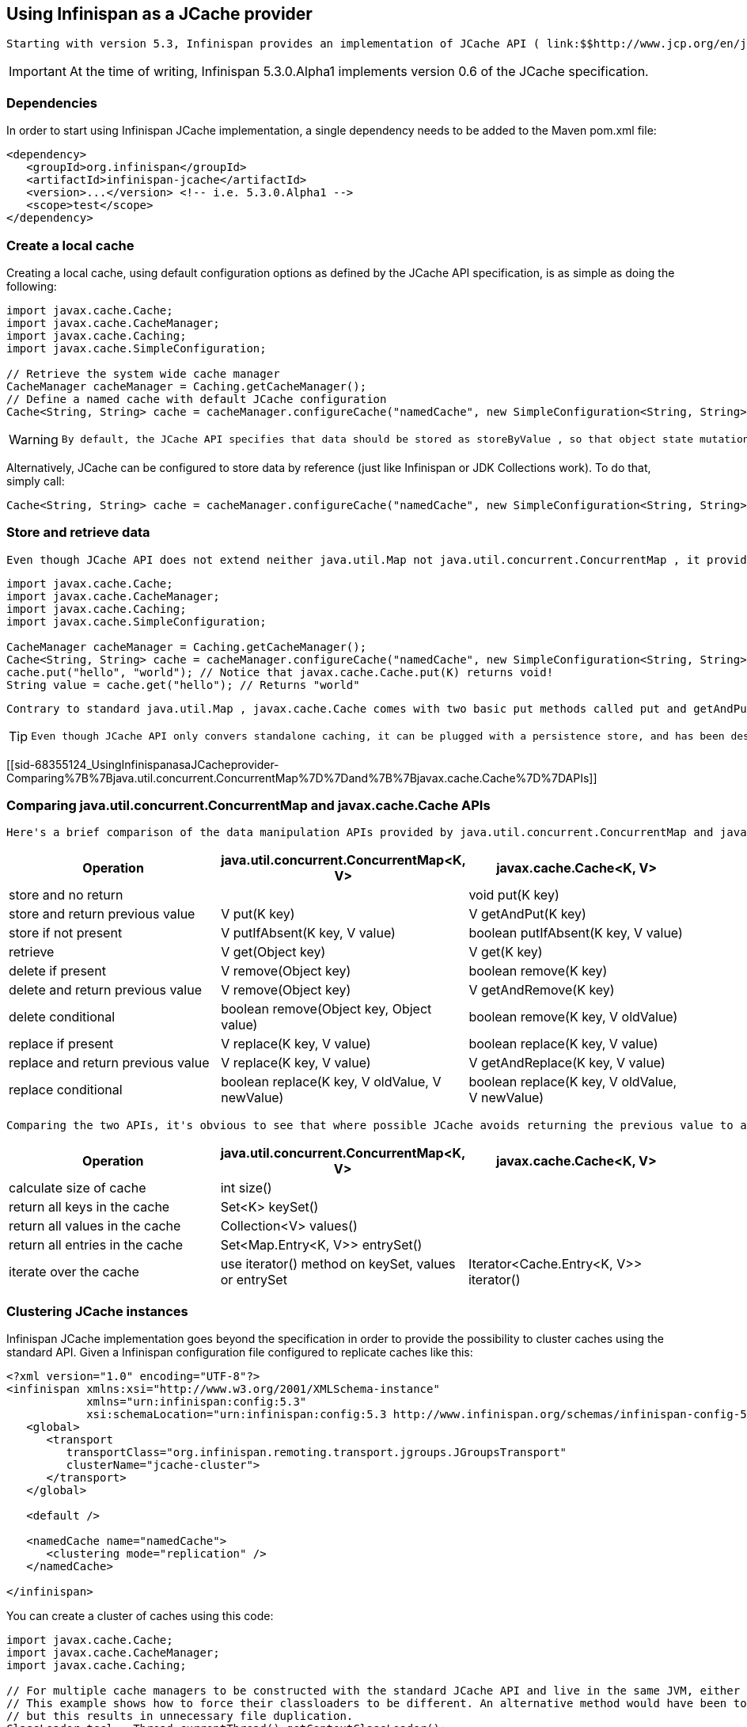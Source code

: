 [[sid-68355124]]

==  Using Infinispan as a JCache provider

 Starting with version 5.3, Infinispan provides an implementation of JCache API ( link:$$http://www.jcp.org/en/jsr/detail?id=107$$[JSR-107] ). JCache specifies a standard Java API for caching temporary Java objects in memory. Caching java objects can help get around bottlenecks arising from using data that is expensive to retrieve (i.e. DB or web service), or data that is hard to calculate. Caching these type of objects in memory can help speed up application performance by retrieving the data directly from memory instead of doing an expensive roundtrip or recalculation. This document specifies how to use JCache with Infinispan's implementation of the specification, and explains key aspects of the API. 


[IMPORTANT]
==== 
At the time of writing, Infinispan 5.3.0.Alpha1 implements version 0.6 of the JCache specification.


==== 


[[sid-68355124_UsingInfinispanasaJCacheprovider-Dependencies]]


=== Dependencies

In order to start using Infinispan JCache implementation, a single dependency needs to be added to the Maven pom.xml file:


----
<dependency>
   <groupId>org.infinispan</groupId>
   <artifactId>infinispan-jcache</artifactId>
   <version>...</version> <!-- i.e. 5.3.0.Alpha1 -->
   <scope>test</scope>
</dependency>
----

[[sid-68355124_UsingInfinispanasaJCacheprovider-Createalocalcache]]


=== Create a local cache

Creating a local cache, using default configuration options as defined by the JCache API specification, is as simple as doing the following:


----
import javax.cache.Cache;
import javax.cache.CacheManager;
import javax.cache.Caching;
import javax.cache.SimpleConfiguration;

// Retrieve the system wide cache manager
CacheManager cacheManager = Caching.getCacheManager();
// Define a named cache with default JCache configuration
Cache<String, String> cache = cacheManager.configureCache("namedCache", new SimpleConfiguration<String, String>());
----


[WARNING]
==== 
 By default, the JCache API specifies that data should be stored as storeByValue , so that object state mutations outside of operations to the cache, won't have an impact in the objects stored in the cache. Infinispan has so far implemented this using serialization/marshalling to make copies to store in the cache, and that way adhere to the spec. Hence, if using default JCache configuration with Infinispan, data stored must be marshallable. Instructions on how to make data stored in Infinispan marshallable can be found link:$$https://docs.jboss.org/author/pages/viewpage.action?pageId=3737151$$[here] . 


==== 


Alternatively, JCache can be configured to store data by reference (just like Infinispan or JDK Collections work). To do that, simply call:


----
Cache<String, String> cache = cacheManager.configureCache("namedCache", new SimpleConfiguration<String, String>().setStoreByValue(false));
----

[[sid-68355124_UsingInfinispanasaJCacheprovider-Storeandretrievedata]]


=== Store and retrieve data

 Even though JCache API does not extend neither java.util.Map not java.util.concurrent.ConcurrentMap , it providers a key/value API to store and retrieve data: 


----
import javax.cache.Cache;
import javax.cache.CacheManager;
import javax.cache.Caching;
import javax.cache.SimpleConfiguration;

CacheManager cacheManager = Caching.getCacheManager();
Cache<String, String> cache = cacheManager.configureCache("namedCache", new SimpleConfiguration<String, String>());
cache.put("hello", "world"); // Notice that javax.cache.Cache.put(K) returns void!
String value = cache.get("hello"); // Returns "world"
----

 Contrary to standard java.util.Map , javax.cache.Cache comes with two basic put methods called put and getAndPut . The former returns void whereas the latter returns the previous value associated with the key. So, the equivalent of java.util.Map.put(K) in JCache is javax.cache.Cache.getAndPut(K) . 


[TIP]
==== 
 Even though JCache API only convers standalone caching, it can be plugged with a persistence store, and has been designed with clustering or distribution in mind. The reason why javax.cache.Cache offers two put methods is because standard java.util.Map put call forces implementors to calculate the previous value. When a persistent store is in use, or the cache is distributed, returning the previous value could be an expensive operation, and often users call standard java.util.Map.put(K) without using the return value. Hence, JCache users need to think about whether the return value is relevant to them, in which case they need to call javax.cache.Cache.getAndPut(K) , otherwise they can call javax.cache.Cache.put(K) which avoids returning the potentially expensive operation of returning the previous value. 


==== 


[[sid-68355124_UsingInfinispanasaJCacheprovider-Comparing%7B%7Bjava.util.concurrent.ConcurrentMap%7D%7Dand%7B%7Bjavax.cache.Cache%7D%7DAPIs]]


=== Comparing java.util.concurrent.ConcurrentMap and javax.cache.Cache APIs

 Here's a brief comparison of the data manipulation APIs provided by java.util.concurrent.ConcurrentMap and javax.cache.Cache APIs. 

[options="header"]
|===============
|Operation| java.util.concurrent.ConcurrentMap&lt;K, V&gt; | javax.cache.Cache&lt;K, V&gt; 
|store and no return| | void put(K key) 
|store and return previous value| V put(K key) | V getAndPut(K key) 
|store if not present| V putIfAbsent(K key, V value) | boolean putIfAbsent(K key, V value) 
|retrieve| V get(Object key) | V get(K key) 
|delete if present| V remove(Object key) | boolean remove(K key) 
|delete and return previous value| V remove(Object key) | V getAndRemove(K key) 
|delete conditional| boolean remove(Object key, Object value) | boolean remove(K key, V oldValue) 
|replace if present| V replace(K key, V value) | boolean replace(K key, V value) 
|replace and return previous value| V replace(K key, V value) | V getAndReplace(K key, V value) 
|replace conditional| boolean replace(K key, V oldValue, V newValue) | boolean replace(K key, V oldValue, V newValue) 

|===============


 Comparing the two APIs, it's obvious to see that where possible JCache avoids returning the previous value to avoid operations doing expensive network or IO operations. This is an overriding principle in the design of JCache API. In fact, there's a set of operations that are present in java.util.concurrent.ConcurrentMap , but are not present in the javax.cache.Cache because they could be expensive to compute in a distributed cache. The only exception is iterating over the contents of the cache: 

[options="header"]
|===============
|Operation| java.util.concurrent.ConcurrentMap&lt;K, V&gt; | javax.cache.Cache&lt;K, V&gt; 
|calculate size of cache| int size() | 
|return all keys in the cache| Set&lt;K&gt; keySet() | 
|return all values in the cache| Collection&lt;V&gt; values() | 
|return all entries in the cache| Set&lt;Map.Entry&lt;K, V&gt;&gt; entrySet() | 
|iterate over the cache| use iterator() method on keySet, values or entrySet | Iterator&lt;Cache.Entry&lt;K, V&gt;&gt; iterator() 

|===============


[[sid-68355124_UsingInfinispanasaJCacheprovider-ClusteringJCacheinstances]]


=== Clustering JCache instances

Infinispan JCache implementation goes beyond the specification in order to provide the possibility to cluster caches using the standard API. Given a Infinispan configuration file configured to replicate caches like this:


----
<?xml version="1.0" encoding="UTF-8"?>
<infinispan xmlns:xsi="http://www.w3.org/2001/XMLSchema-instance"
            xmlns="urn:infinispan:config:5.3"
            xsi:schemaLocation="urn:infinispan:config:5.3 http://www.infinispan.org/schemas/infinispan-config-5.3.xsd">
   <global>
      <transport
         transportClass="org.infinispan.remoting.transport.jgroups.JGroupsTransport"
         clusterName="jcache-cluster">
      </transport>
   </global>

   <default />

   <namedCache name="namedCache">
      <clustering mode="replication" />
   </namedCache>

</infinispan>
----

You can create a cluster of caches using this code:


----
import javax.cache.Cache;
import javax.cache.CacheManager;
import javax.cache.Caching;

// For multiple cache managers to be constructed with the standard JCache API and live in the same JVM, either their names, or their classloaders, must be different. 
// This example shows how to force their classloaders to be different. An alternative method would have been to duplicate the XML file and give it a different name, 
// but this results in unnecessary file duplication.
ClassLoader tccl = Thread.currentThread().getContextClassLoader();
CacheManager cacheManager1 = Caching.getCacheManager(new TestClassLoader(tccl), "infinispan-jcache-cluster.xml");
CacheManager cacheManager2 = Caching.getCacheManager(new TestClassLoader(tccl), "infinispan-jcache-cluster.xml");

Cache<String, String> cache1 = cacheManager1.getCache("namedCache");
Cache<String, String> cache2 = cacheManager2.getCache("namedCache");

cache1.put("hello", "world");
String value = cache2.get("hello"); // Returns "world" if clustering is working

// --

public static class TestClassLoader extends ClassLoader {
  public TestClassLoader(ClassLoader parent) {
     super(parent);
  }
}
----


[IMPORTANT]
==== 
 If using custom objects, make sure they are serializable/marshallable as per the instructions link:$$https://docs.jboss.org/author/pages/viewpage.action?pageId=3737151$$[here] . 


==== 


[[sid-68355124_UsingInfinispanasaJCacheprovider-Expirecacheddata]]


=== Expire cached data

 TODO 

[[sid-68355124_UsingInfinispanasaJCacheprovider-Annotations]]


=== Annotations

 TODO 

[[sid-68355124_UsingInfinispanasaJCacheprovider-Transactions]]


=== Transactions

 TODO 

[[sid-68355124_UsingInfinispanasaJCacheprovider-Atomiccompoundoperationsoncacheentrywithouttransactions]]


=== Atomic compound operations on cache entry without transactions

 TODO - invokeEntryProcessor 

[[sid-68355124_UsingInfinispanasaJCacheprovider-Usingcachelisteners]]


=== Using cache listeners

 TODO 

[[sid-68355124_UsingInfinispanasaJCacheprovider-Quickstarts]]


=== Quickstarts

 TODO 

